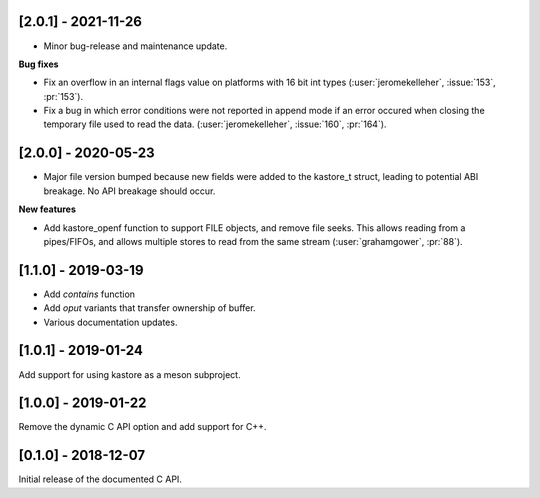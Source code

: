 --------------------
[2.0.1] - 2021-11-26
--------------------

- Minor bug-release and maintenance update.

**Bug fixes**

- Fix an overflow in an internal flags value on platforms with
  16 bit int types (:user:`jeromekelleher`, :issue:`153`, :pr:`153`).

- Fix a bug in which error conditions were not reported in append
  mode if an error occured when closing the temporary file used
  to read the data. (:user:`jeromekelleher`, :issue:`160`, :pr:`164`).

--------------------
[2.0.0] - 2020-05-23
--------------------

- Major file version bumped because new fields were added to the kastore_t
  struct, leading to potential ABI breakage. No API breakage should occur.

**New features**

- Add kastore_openf function to support FILE objects, and remove
  file seeks. This allows reading from a pipes/FIFOs, and allows
  multiple stores to read from the same stream
  (:user:`grahamgower`, :pr:`88`).

--------------------
[1.1.0] - 2019-03-19
--------------------

- Add `contains` function
- Add `oput` variants that transfer ownership of buffer.
- Various documentation updates.

--------------------
[1.0.1] - 2019-01-24
--------------------

Add support for using kastore as a meson subproject.

--------------------
[1.0.0] - 2019-01-22
--------------------

Remove the dynamic C API option and add support for C++.

--------------------
[0.1.0] - 2018-12-07
--------------------

Initial release of the documented C API.


